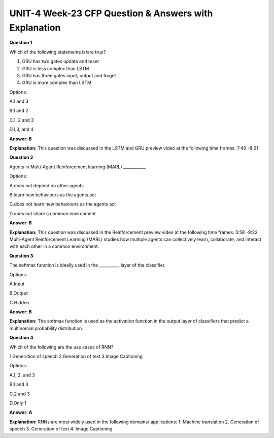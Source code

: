 UNIT-4 Week-23 CFP Question & Answers with Explanation
=======================================================

**Question 1** 

Which of the following statements is/are true?

1. GRU has two gates update and reset
2. GRU is less complex than LSTM
3. GRU has three gates input, output and forget
4. GRU is more complex than LSTM

Options:

A.1 and 3

B.1 and 2

C.1, 2 and 3

D.1,3, and 4

**Answer: B**

**Explanation:** 
This question was discussed in the LSTM and GRU preview video at the following time frames: 7:40 -8:21

**Question 2**

Agents in Multi-Agent Reinforcement learning (MARL)  ___________

Options:

A.does not depend on other agents

B.learn new behaviours as the agents act

C.does not learn new behaviours as the agents act

D.does not share a common environment

**Answer: B**

**Explanation:**
This question was discussed in the Reinforcement preview video at the following time frames: 5:58 -9:22
Multi-Agent Reinforcement Learning (MARL) studies how multiple agents can collectively learn, collaborate, and interact with each other in a common environment.

**Question 3**

The softmax function is ideally used in the __________ layer of the classifier.

Options:

A.Input

B.Output

C.Hidden

**Answer: B**

**Explanation:**
The softmax function is used as the activation function in the output layer of classifiers that predict a multinomial probability distribution.

**Question 4**

Which of the following are the use cases of RNN?

1.Generation of speech
2.Generation of text
3.Image Captioning

Options:

A.1, 2, and 3

B.1 and 3

C.2 and 3

D.Only 1

**Answer: A**

**Explanation:**
RNNs are most widely used in the following domains/ applications:
1. Machine translation
2. Generation of speech
3. Generation of text
4. Image Captioning

